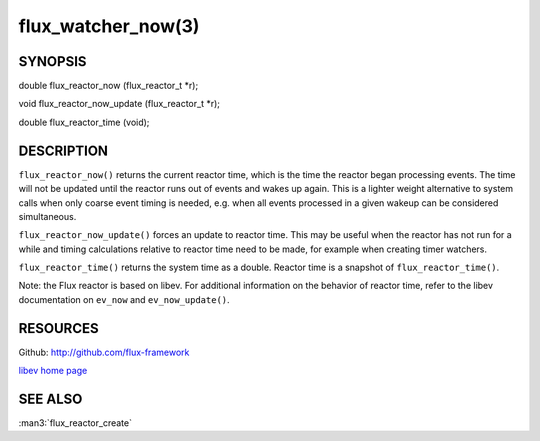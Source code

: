 ===================
flux_watcher_now(3)
===================


SYNOPSIS
========

double flux_reactor_now (flux_reactor_t \*r);

void flux_reactor_now_update (flux_reactor_t \*r);

double flux_reactor_time (void);


DESCRIPTION
===========

``flux_reactor_now()`` returns the current reactor time, which is the time
the reactor began processing events. The time will not be updated until
the reactor runs out of events and wakes up again. This is a lighter
weight alternative to system calls when only coarse event timing is needed,
e.g. when all events processed in a given wakeup can be considered
simultaneous.

``flux_reactor_now_update()`` forces an update to reactor time.
This may be useful when the reactor has not run for a while and timing
calculations relative to reactor time need to be made, for example when
creating timer watchers.

``flux_reactor_time()`` returns the system time as a double.
Reactor time is a snapshot of ``flux_reactor_time()``.

Note: the Flux reactor is based on libev. For additional information
on the behavior of reactor time, refer to the libev documentation on
``ev_now`` and ``ev_now_update()``.


RESOURCES
=========

Github: http://github.com/flux-framework

`libev home page <http://software.schmorp.de/pkg/libev.html>`__


SEE ALSO
========

:man3:`flux_reactor_create`
